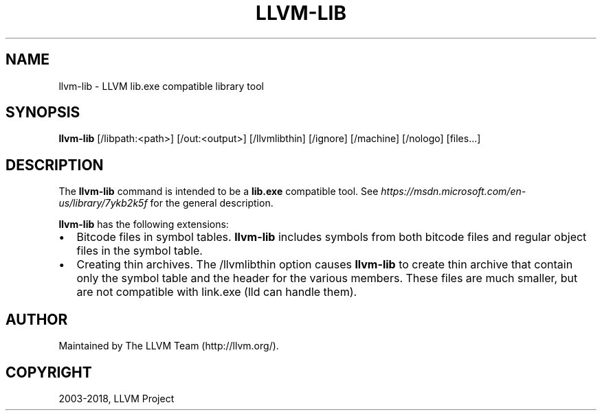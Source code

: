 .\" Man page generated from reStructuredText.
.
.TH "LLVM-LIB" "1" "2018-05-12" "6" "LLVM"
.SH NAME
llvm-lib \- LLVM lib.exe compatible library tool
.
.nr rst2man-indent-level 0
.
.de1 rstReportMargin
\\$1 \\n[an-margin]
level \\n[rst2man-indent-level]
level margin: \\n[rst2man-indent\\n[rst2man-indent-level]]
-
\\n[rst2man-indent0]
\\n[rst2man-indent1]
\\n[rst2man-indent2]
..
.de1 INDENT
.\" .rstReportMargin pre:
. RS \\$1
. nr rst2man-indent\\n[rst2man-indent-level] \\n[an-margin]
. nr rst2man-indent-level +1
.\" .rstReportMargin post:
..
.de UNINDENT
. RE
.\" indent \\n[an-margin]
.\" old: \\n[rst2man-indent\\n[rst2man-indent-level]]
.nr rst2man-indent-level -1
.\" new: \\n[rst2man-indent\\n[rst2man-indent-level]]
.in \\n[rst2man-indent\\n[rst2man-indent-level]]u
..
.SH SYNOPSIS
.sp
\fBllvm\-lib\fP [/libpath:<path>] [/out:<output>] [/llvmlibthin]
[/ignore] [/machine] [/nologo] [files...]
.SH DESCRIPTION
.sp
The \fBllvm\-lib\fP command is intended to be a \fBlib.exe\fP compatible
tool. See \fI\%https://msdn.microsoft.com/en\-us/library/7ykb2k5f\fP for the
general description.
.sp
\fBllvm\-lib\fP has the following extensions:
.INDENT 0.0
.IP \(bu 2
Bitcode files in symbol tables.
\fBllvm\-lib\fP includes symbols from both bitcode files and regular
object files in the symbol table.
.IP \(bu 2
Creating thin archives.
The /llvmlibthin option causes \fBllvm\-lib\fP to create thin archive
that contain only the symbol table and the header for the various
members. These files are much smaller, but are not compatible with
link.exe (lld can handle them).
.UNINDENT
.SH AUTHOR
Maintained by The LLVM Team (http://llvm.org/).
.SH COPYRIGHT
2003-2018, LLVM Project
.\" Generated by docutils manpage writer.
.
